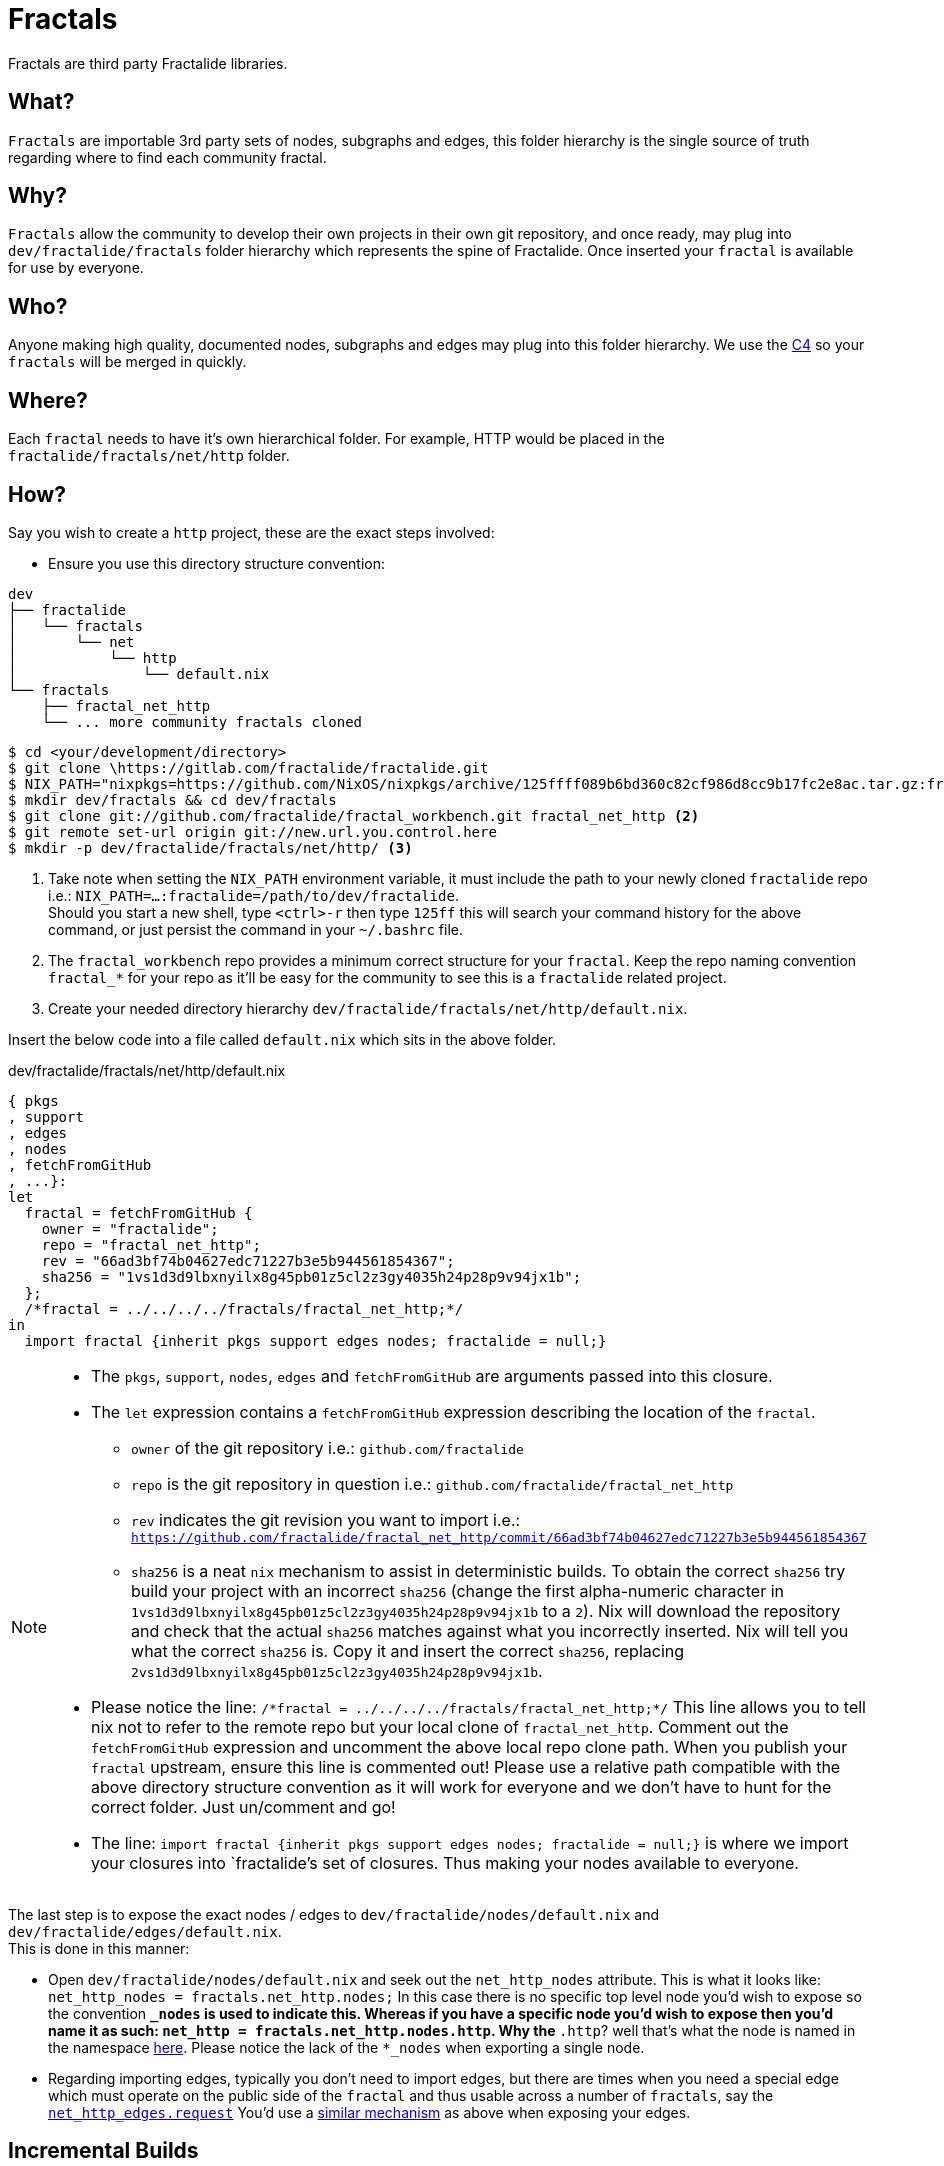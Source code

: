 [[fractals]]
= Fractals

Fractals are third party Fractalide libraries.

== What?

`Fractals` are importable 3rd party sets of nodes, subgraphs and edges, this folder hierarchy is the single source of truth regarding where to find each community fractal.

== Why?

`Fractals` allow the community to develop their own projects in their own git repository, and once ready, may plug into `dev/fractalide/fractals` folder hierarchy which represents the spine of Fractalide. Once inserted your `fractal` is available for use by everyone.

== Who?

Anyone making high quality, documented nodes, subgraphs and edges may plug into this folder hierarchy. We use the https://github.com/fractalide/fractalide/blob/master/CONTRIBUTING.md[C4] so your `fractals` will be merged in quickly.

== Where?

Each `fractal` needs to have it's own hierarchical folder. For example, HTTP would be placed in the `fractalide/fractals/net/http` folder.

== How?

Say you wish to create a `http` project, these are the exact steps involved:

* Ensure you use this directory structure convention:

[source, sh]
----
dev
├── fractalide
│   └── fractals
│       └── net
│           └── http
│               └── default.nix
└── fractals
    ├── fractal_net_http
    └── ... more community fractals cloned
----

[source, sh]
----
$ cd <your/development/directory>
$ git clone \https://gitlab.com/fractalide/fractalide.git
$ NIX_PATH="nixpkgs=https://github.com/NixOS/nixpkgs/archive/125ffff089b6bd360c82cf986d8cc9b17fc2e8ac.tar.gz:fractalide=/path/to/dev/fractalide" && export NIX_PATH` <1>
$ mkdir dev/fractals && cd dev/fractals
$ git clone git://github.com/fractalide/fractal_workbench.git fractal_net_http <2>
$ git remote set-url origin git://new.url.you.control.here 
$ mkdir -p dev/fractalide/fractals/net/http/ <3>
----

<1> Take note when setting the `NIX_PATH` environment variable, it must include the path to your newly cloned `fractalide` repo i.e.: `NIX_PATH=...:fractalide=/path/to/dev/fractalide`. +
Should you start a new shell, type `<ctrl>-r` then type `125ff` this will search your command history for the above command, or just persist the command in your `~/.bashrc` file.

<2> The `fractal_workbench` repo provides a minimum correct structure for your `fractal`.  Keep the repo naming convention `fractal_*` for your repo as it'll be easy for the community to see this is a `fractalide` related project.

<3> Create your needed directory hierarchy `dev/fractalide/fractals/net/http/default.nix`.

Insert the below code into a file called `default.nix` which sits in the above folder.

[source, nix, subs="none"]
.dev/fractalide/fractals/net/http/default.nix
----
{ pkgs
, support
, edges
, nodes
, fetchFromGitHub
, ...}:
let
  fractal = fetchFromGitHub {
    owner = "fractalide";
    repo = "fractal_net_http";
    rev = "66ad3bf74b04627edc71227b3e5b944561854367";
    sha256 = "1vs1d3d9lbxnyilx8g45pb01z5cl2z3gy4035h24p28p9v94jx1b";
  };
  /*fractal = ../../../../fractals/fractal_net_http;*/
in
  import fractal {inherit pkgs support edges nodes; fractalide = null;}
----

[NOTE]
====
* The `pkgs`, `support`, `nodes`, `edges` and `fetchFromGitHub` are arguments passed into this closure.
* The `let` expression contains a `fetchFromGitHub` expression describing the location of the `fractal`.
** `owner` of the git repository i.e.: `github.com/fractalide`
** `repo` is the git repository in question i.e.: `github.com/fractalide/fractal_net_http`
** `rev` indicates the git revision you want to import i.e.: `https://github.com/fractalide/fractal_net_http/commit/66ad3bf74b04627edc71227b3e5b944561854367`
** `sha256` is a neat `nix` mechanism to assist in deterministic builds. To obtain the correct `sha256` try build your project with an incorrect `sha256` (change the first alpha-numeric character in `1vs1d3d9lbxnyilx8g45pb01z5cl2z3gy4035h24p28p9v94jx1b` to a `2`). Nix will download the repository and check that the actual `sha256` matches against what you incorrectly inserted. Nix will tell you what the correct `sha256` is. Copy it and insert the correct `sha256`, replacing `2vs1d3d9lbxnyilx8g45pb01z5cl2z3gy4035h24p28p9v94jx1b`.
* Please notice the line: `/\*fractal = ../../../../fractals/fractal_net_http;*/` This line allows you to tell nix not to refer to the remote repo but your local clone of `fractal_net_http`. Comment out the `fetchFromGitHub` expression and uncomment the above local repo clone path. When you publish your `fractal` upstream, ensure this line is commented out! Please use a relative path compatible with the above directory structure convention as it will work for everyone and we don't have to hunt for the correct folder. Just un/comment and go!
* The line: `import fractal {inherit pkgs support edges nodes; fractalide = null;}` is where we import your closures into `fractalide`'s set of closures. Thus making your nodes available to everyone.
====

The last step is to expose the exact nodes / edges to `dev/fractalide/nodes/default.nix` and `dev/fractalide/edges/default.nix`. +
This is done in this manner:

* Open `dev/fractalide/nodes/default.nix` and seek out the `net_http_nodes` attribute. This is what it looks like:
`net_http_nodes = fractals.net_http.nodes;`
In this case there is no specific top level node you'd wish to expose so the convention `*_nodes` is used to indicate this. Whereas if you have a specific node you'd wish to expose then you'd name it as such:
`net_http = fractals.net_http.nodes.http`. Why the `*.http`? well that's what the node is named in the namespace https://github.com/fractalide/fractal_net_http/blob/master/nodes/default.nix#L5[here]. Please notice the lack of the `*_nodes` when exporting a single node.
* Regarding importing edges, typically you don't need to import edges, but there are times when you need a special edge which must operate on the public side of the `fractal` and thus usable across a number of `fractals`, say the https://github.com/fractalide/fractal_net_http/blob/master/edges/default.nix#L8[`net_http_edges.request`]
You'd use a https://github.com/fractalide/fractalide/blob/2312ac77fbb09f7a6cb2d29b79496a83aade3852/edges/default.nix#L31[similar mechanism] as above when exposing your edges.

== Incremental Builds

Incremental Builds speed up the development process, so that one doesn't have to compile the entire crate from scratch each time you make a change to the source code.

Fractalide expands the nix-build system for incremental builds. The Incremental Builds only work when debug is enabled. They also need the path to a cache folder.
The cache folder can be created from an old result by the `buildCache.sh` script. Per default the cache folder is saved in the `/tmp` folder of your system. Incremental Builds permit you to compile a crate without having to recompiled the crate dependency tree.

Here is an example how you can build with the Incremental Build System:

[source, sh]
----
$ cd dev/fractalide
$ nix-build --argstr debug true --argstr cache $(./support/buildCache.sh) --argstr subgraph workbench
----

If you're using NixOS, please ensure you have not set `nix.useSandbox = true;`, otherwise Incremental Compilation will fail.

== There is a `service.nix` file! What is it?

* Please read <<services,this>>.

== Two ways to execute your fractal

=== Executing from within Fractalide

[source, sh]
----
$ cd dev/fractalide
$ nix-build --argstr rs workbench
$ ./result
----

* advantages
** Incremental recompilation needed for development
* disadvantages
** wetware needed to plug into `dev/fractalide/fractals` to get incremental recompilation
** long build command


=== Executing from with the Fractal

[source, sh]
----
$ cd /dev/fractals/fractal_workbench
$ nix-build
$ ./result
----

* advantages
** faster to test by just issuing the `nix-build` command
** convenient for CI & CD of you specific subgraph
** don't have to plug it into `dev/fractalide/fractals`
* disadvantages
** no incremental recompilation
